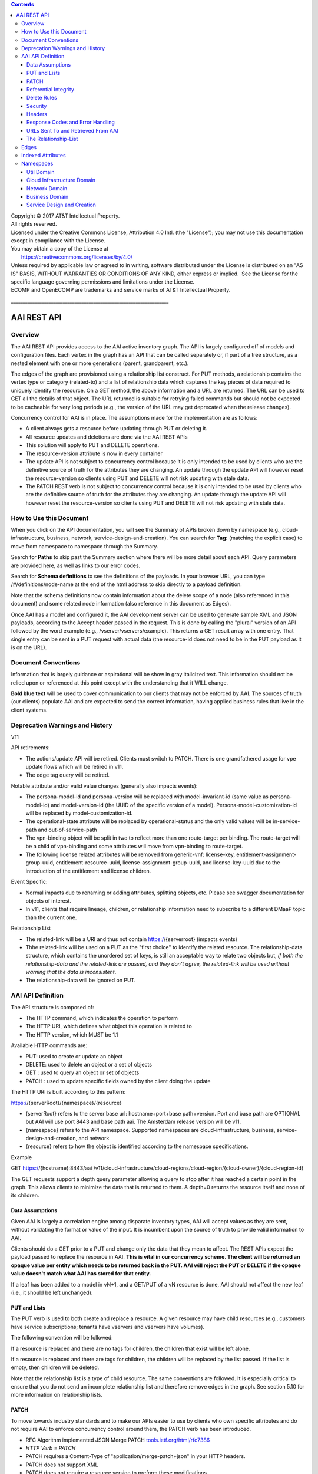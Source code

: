 .. contents::
   :depth: 3
..

| Copyright © 2017 AT&T Intellectual Property.
| All rights reserved.
| Licensed under the Creative Commons License, Attribution 4.0 Intl. 
  (the "License"); you may not use this documentation except in
  compliance with the License.
| You may obtain a copy of the License at
|        https://creativecommons.org/licenses/by/4.0/
| Unless required by applicable law or agreed to in writing, software
  distributed under the License is distributed on an "AS IS" BASIS,
  WITHOUT WARRANTIES OR CONDITIONS OF ANY KIND, either express or
  implied.  See the License for the specific language governing
  permissions and limitations under the License.
| ECOMP and OpenECOMP are trademarks and service marks of AT&T
  Intellectual Property.

\_\_\_\_\_\_\_\_\_\_\_\_\_\_\_\_\_\_\_\_\_\_\_\_\_\_\_\_\_\_\_\_\_\_\_\_\_\_\_\_\_\_\_\_\_\_\_\_\_\_\_\_\_\_\_\_\_\_\_\_\_\_\_\_\_\_\_

AAI REST API
++++++++++++

Overview
========

The AAI REST API provides access to the AAI active inventory graph. The
API is largely configured off of models and configuration files. Each
vertex in the graph has an API that can be called separately or, if part
of a tree structure, as a nested element with one or more generations
(parent, grandparent, etc.).

The edges of the graph are provisioned using a relationship list
construct. For PUT methods, a relationship contains the vertex type or
category (related-to) and a list of relationship data which captures the
key pieces of data required to uniquely identify the resource. On a GET
method, the above information and a URL are returned. The URL can be
used to GET all the details of that object. The URL returned is suitable
for retrying failed commands but should not be expected to be cacheable
for very long periods (e.g., the version of the URL may get deprecated
when the release changes).

Concurrency control for AAI is in place. The assumptions made for the
implementation are as follows:

-  A client always gets a resource before updating through PUT or
   deleting it.

-  All resource updates and deletions are done via the AAI REST APIs

-  This solution will apply to PUT and DELETE operations.

-  The resource-version attribute is now in every container

-  The update API is not subject to concurrency control because it is
   only intended to be used by clients who are the definitive source of
   truth for the attributes they are changing. An update through the
   update API will however reset the resource-version so clients using
   PUT and DELETE will not risk updating with stale data.

-  The PATCH REST verb is not subject to concurrency control because it
   is only intended to be used by clients who are the definitive source
   of truth for the attributes they are changing. An update through the
   update API will however reset the resource-version so clients using
   PUT and DELETE will not risk updating with stale data.

How to Use this Document
========================

When you click on the API documentation, you will see the Summary of
APIs broken down by namespace (e.g., cloud-infrastructure, business,
network, service-design-and-creation). You can search for **Tag:**
(matching the explicit case) to move from namespace to namespace through
the Summary.

Search for **Paths** to skip past the Summary section where there will
be more detail about each API. Query parameters are provided here, as
well as links to our error codes.

Search for **Schema definitions** to see the definitions of the
payloads. In your browser URL, you can type /#/definitions/node-name at
the end of the html address to skip directly to a payload definition.

Note that the schema definitions now contain information about the
delete scope of a node (also referenced in this document) and some
related node information (also reference in this document as Edges).

Once AAI has a model and configured it, the AAI development server can
be used to generate sample XML and JSON payloads, according to the
Accept header passed in the request. This is done by calling the
"plural" version of an API followed by the word example (e.g.,
/vserver/vservers/example). This returns a GET result array with one
entry. That single entry can be sent in a PUT request with actual data
(the resource-id does not need to be in the PUT payload as it is on the
URL).

Document Conventions
====================

Information that is largely guidance or aspirational will be show in
gray italicized text. This information should not be relied upon or
referenced at this point except with the understanding that it WILL
change.

**Bold blue text** will be used to cover communication to our clients
that may not be enforced by AAI. The sources of truth (our clients)
populate AAI and are expected to send the correct information, having
applied business rules that live in the client systems.

Deprecation Warnings and History
================================

V11

API retirements:

-  The actions/update API will be retired. Clients must switch to PATCH.
   There is one grandfathered usage for vpe update flows which will be
   retired in v11.

-  The edge tag query will be retired.

Notable attribute and/or valid value changes (generally also impacts
events):

-  The persona-model-id and persona-version will be replaced with
   model-invariant-id (same value as persona-model-id) and
   model-version-id (the UUID of the specific version of a model).
   Persona-model-customization-id will be replaced by
   model-customization-id.

-  The operational-state attribute will be replaced by
   operational-status and the only valid values will be in-service-path
   and out-of-service-path

-  The vpn-binding object will be split in two to reflect more than one
   route-target per binding. The route-target will be a child of
   vpn-binding and some attributes will move from vpn-binding to
   route-target.

-  The following license related attributes will be removed from
   generic-vnf: license-key, entitlement-assignment-group-uuid,
   entitlement-resource-uuid, license-assignment-group-uuid, and
   license-key-uuid due to the introduction of the entitlement and
   license children.

Event Specific:

-  Normal impacts due to renaming or adding attributes, splitting
   objects, etc. Please see swagger documentation for objects of
   interest.

-  In v11, clients that require lineage, children, or relationship
   information need to subscribe to a different DMaaP topic than the
   current one.

Relationship List

-  The related-link will be a URI and thus not contain
   https://{serverroot} (impacts events)

-  Thhe related-link will be used on a PUT as the "first choice" to
   identify the related resource. The relationship-data structure, which
   contains the unordered set of keys, is still an acceptable way to
   relate two objects but, *if both the relationship-data and the
   related-link are passed, and they don't agree, the related-link will
   be used without warning that the data is inconsistent*.

-  The relationship-data will be ignored on PUT.

AAI API Definition
==================

The API structure is composed of:

-  The HTTP command, which indicates the operation to perform

-  The HTTP URI, which defines what object this operation is related to

-  The HTTP version, which MUST be 1.1

Available HTTP commands are:

-  PUT: used to create or update an object

-  DELETE: used to delete an object or a set of objects

-  GET : used to query an object or set of objects

-  PATCH : used to update specific fields owned by the client doing the
   update

The HTTP URI is built according to this pattern:

https://{serverRoot}/{namespace}/{resource}

-  (serverRoot} refers to the server base url: hostname+port+base
   path+version. Port and base path are OPTIONAL but AAI will use port
   8443 and base path aai. The Amsterdam release version will be v11.

-  {namespace} refers to the API namespace. Supported namespaces are
   cloud-infrastructure, business, service-design-and-creation, and
   network

-  {resource} refers to how the object is identified according to the
   namespace specifications.

Example

GET https://{hostname}:8443/aai
/v11/cloud-infrastructure/cloud-regions/cloud-region/{cloud-owner}/{cloud-region-id}

The GET requests support a depth query parameter allowing a query to
stop after it has reached a certain point in the graph. This allows
clients to minimize the data that is returned to them. A depth=0 returns
the resource itself and none of its children.

Data Assumptions
----------------

Given AAI is largely a correlation engine among disparate inventory
types, AAI will accept values as they are sent, without validating the
format or value of the input. It is incumbent upon the source of truth
to provide valid information to AAI.

Clients should do a GET prior to a PUT and change only the data that
they mean to affect. The REST APIs expect the payload passed to replace
the resource in AAI. **This is vital in our concurrency scheme. The
client will be returned an opaque value per entity which needs to be
returned back in the PUT. AAI will reject the PUT or DELETE if the
opaque value doesn't match what AAI has stored for that entity.**

If a leaf has been added to a model in vN+1, and a GET/PUT of a vN
resource is done, AAI should not affect the new leaf (i.e., it should be
left unchanged).

PUT and Lists
-------------

The PUT verb is used to both create and replace a resource. A given
resource may have child resources (e.g., customers have service
subscriptions; tenants have vservers and vservers have volumes).

The following convention will be followed:

If a resource is replaced and there are no tags for children, the
children that exist will be left alone.

If a resource is replaced and there are tags for children, the children
will be replaced by the list passed. If the list is empty, then children
will be deleted.

Note that the relationship list is a type of child resource. The same
conventions are followed. It is especially critical to ensure that you
do not send an incomplete relationship list and therefore remove edges
in the graph. See section 5.10 for more information on relationship
lists.

PATCH
-----

To move towards industry standards and to make our APIs easier to use by
clients who own specific attributes and do not require AAI to enforce
concurrency control around them, the PATCH verb has been introduced.

-  RFC Algorithm implemented JSON Merge PATCH
   `tools.ietf.org/html/rfc7386 <https://tools.ietf.org/html/rfc7386>`__

-  *HTTP Verb = PATCH*

-  PATCH requires a Content-Type of "application/merge-patch+json" in
   your HTTP headers.

-  PATCH does not support XML

-  PATCH does not require a resource version to preform these
   modifications

-  Clients should only send what they wish to modify and whose value
   they "own"

Example:

PATCH \ `https://<hostname>:8443/aai/v11/network/generic-vnfs/generic-vnf/cscf0001v <https://aai-int1.test.att.com:8443/aai/v7/network/generic-vnfs/generic-vnf/cscf0001v>`__

    {

      "vnf-id": "cscf0001v", This key needs to be here but you cannot
modify the key

      "regional-resource-zone": null,

      "ipv4-oam-address": "1.2.3.4"   

}

This payload would result in the generic-vnf with the vnf-id = cscf0001v
having ipv4-oam-address set to "1.2.3.4" and regional-resource-zone
having its value removed from the database.

Referential Integrity
---------------------

AAI is primarily a view to the relationships between customers,
products, services, physical and virtual components, etc. It stores just
the details it needs to be efficient to its tasks and knows how to get
more details if needed.

As such, a transaction sent to AAI may be refused if would break
referential integrity. The referential integrity rules of AAI are still
evolving as we understand the services and customers that will use us.

AAI uses a graph database on a NoSQL data store. The following are true
for AAI:

-  Some vertices are exposed to the outside world through APIs, others
   are internal to how we store the data (i.e., it may look like one
   resource to our customers but it is expressed as more than one vertex
   in our graph)

-  Vertices that are internal to AAI will be deleted when the parent
   vertex is deleted, if deletion of the parent leaves the child vertex
   orphaned

-  Vertices that are exposed need to be managed using specific rules for
   each vertex.

-  Vertices may have more than just parent/child relationships. One
   example is a vserver, which will be owned by a tenant and used by a
   VNF.

Delete Rules
------------

The following options are available as actions to be take upon deletion
of a resource:

-  ERROR\_IF\_ANY\_EDGES – If the resource being deleted has any edges
   at all, an error should be returned

-  ERROR\_IF\_ANY\_IN\_EDGES – if the resource being deleted has any
   edges that point IN towards it, an error should be returned

-  THIS\_NODE\_ONLY – delete the vertex being requested by first
   deleting its edge to other vertices, but do not delete the other
   vertices. Note, the delete will be rejected if the deletion target
   has DEPENDENT children (e.g., tenants that have vservers)

-  CASCADE\_TO\_CHILDREN – cascade the delete through vertices who have
   a parentOf relationship to the vertex being deleted, as long as the
   vertex is orphaned by the delete of its parent

-  ERROR\_4\_IN\_EDGES\_OR\_CASCADE – error if there are any in edges
   and, if not, cascade to children

Security
--------

All REST APIs must be called using https.

The current release is configured to support BasicAuth. 2-way SSL using
client certificates should be configured for production deployments or
as needed.

Headers
-------

The following will be used for logging and interface diagnostic
purposes.

-  X-FromAppId Unique Application ID assigned to the user of these APIs

-  X-TransactionId Unique ID that identifies an API request

The X-FromAppId will be assigned to each application by the AAI team.
The X-TransactionId must be unique to each transaction within the
context of an X-FromAppId.

OpenECOMP components that call AAI use the Java UUID class to generate
unique ids for X-TransactionId.

The Accept header should be set to either application/json or
application/xml.

+-------------------------------+---------------+
| Client                        | X-FromAppId   |
+===============================+===============+
| Policy                        | Policy        |
+-------------------------------+---------------+
| Master Service Orchestrator   | MSO           |
+-------------------------------+---------------+
| SDN Controller                | SDNC          |
+-------------------------------+---------------+
| Application Controller        | APPC          |
+-------------------------------+---------------+

Response Codes and Error Handling
---------------------------------

HTTP response codes and error codes are described in the API
documentation.

URLs Sent To and Retrieved From AAI
-----------------------------------

AAI receives URLs from clients that point back to that client in order
to get more details about the data sent to AAI. AAI expects the URLs
sent by clients (e.g., self links) to be URL encoded (UTF-8) and AAI
will store them unchanged.

URLs that AAI constructs that point to AAI resources will be returned
URLEncoded (UTF-8) to clients. This affects URLs in relationship lists
and search results.

AAI expects space to be %20, and not plus(+).

The Relationship-List
---------------------

The REST interface does not lend itself to creating more than
parent-child relationships and the backend structure of AAI is a graph.
A goal of AAI is to do as little coding as possible to introduce a new
service into the service design and creation environment.

To that end, we've introduced a relationship-list structure. AAI will
ask its clients to provide certain data in the relationship-list
structure.

Each relationship has a related-to attribute and a list of key/value
pairs. The related-to attribute identifies the node type that the
resource being acted on is to be related to using the data in the
key/value pairs. AAI will encode a set of rules for each resource type
to verify that only valid edges are being made. AAI will keep the name
of the edge itself, the directionality and cardinality, and the edge
attributes within its own logic.

If an attempt is made to add a relationship to a node that doesn't exist
(e.g., from a vserver to a vnf, and the vnf doesn't exist), a unique
message Id (3003) will be returned with a specific error code
(ERR.5.4.6129). Arguments will tell the client which node type was
missing (e.g., generic-vnf) and the key data for that node type
(generic-vnf.vnf-id).

Single relationships can be PUT to the graph in the following way:

https://{serverRoot}/{namespace}/{resource}
/relationship-list/relationship

or

https://{hostname}:8443/aai/v11/cloud-infrastructure/pservers/pserver/pserver-123456789-01/p-interfaces/p-interface/p-interface-name-123456789-01/l-interfaces/l-interface/l-interface-name-123456789-01/relationship-list/relationship

with a payload containing the relationship information.

XML:

<relationship xmlns="http://org.openecomp.aai.inventory/v11">

<related-to>logical-link</related-to>

<relationship-data>

    <relationship-key>logical-link.link-name</relationship-key>

    <relationship-value>logical-link-123456789-01</relationship-value>

</relationship-data>

</relationship>

JSON:

"related-to": "logical-link",

"relationship-data": [

{

    "relationship-key": "logical-link.link-name",

    "relationship-value": " logical-link-123456789-01"

}

]

}

Edges
=====

The following are the properties used for edge definitions. T is true, F
is false

-  From and To are the node types for the ends of the edges.

-  EdgeLabel is the name of the label within the graph.

-  Direction shows the direction of the edge.

-  Multiplicity shows the multiplicity rule between two nodes. This
   helps govern what AAI does when modifying relationships between edges
   using the relationship REST APIs

-  ParentOf indicates whether From is a parent of To.

-  UsesResource specifies whether the From node uses resources of the To
   node, to be able to view the data in the context of "what uses what".

-  hasDelTarget specifies whether to try to delete the To node when the
   From node is deleted.

-  SVC-INFRA (deprecated)

The configuration for different edges supported by the AAI model are
defined in the DbEdgeRules.java class.

Indexed Attributes 
===================

AAI supports query parameters on its indexed attributes.

As an example, if you wanted to GET a tenant by tenant-name, you would
do something like

/aai/vX/cloud-infrastructure/cloud-regions/cloud-region/cloud\_owner\_1/cloud-region\_1/tenants/tenant?tenant-name=value

The properties that are indexed are defined in the aai-schema.

Namespaces
==========

Util Domain
-----------

The util domain is where AAI locates utility functions. There is
currently one utility function, echo, which serves as a ping test that
authenticated authorized clients can call to ensure there is
connectivity with AAI.

The URL for the echo utility is:

https://load-balanced-address:8443/aai/util/echo

If the response is unsuccessful, an error will be returned following the
standard format.

The successful payload returns the X-FromAppId and X-TransactionId sent
by the client.

Successful XML Response Payload
~~~~~~~~~~~~~~~~~~~~~~~~~~~~~~~

<Info>

<responseMessages>

<responseMessage>

<messageId>INF0001</messageId>

<text>Success X-FromAppId=%1 X-TransactionId=%2 (msg=%3) (rc=%4)</text>

<variables>

<variable>XYZ</variable>

<variable>XYZ123</variable>

<variable>Successful health check:OK</variable>

<variable>0.0.0002</variable>

</variables>

</responseMessage>

</responseMessages>

</Info>

Successful JSON Response Payload
~~~~~~~~~~~~~~~~~~~~~~~~~~~~~~~~

{"responseMessages": {"responseMessage": [{

"messageId": "INF0001",

"text": "Success X-FromAppId=%1 X-TransactionId=%2 (msg=%3) (rc=%4)",

"variables": {"variable": [

"XYZ",

"XYZ123",

"Successful health check:OK",

"0.0.0002"

]}

}]}}

Cloud Infrastructure Domain
---------------------------

The Cloud Infrastructure domain (cloud-infrastructure) represents the
assets managed within a cloud infrastructure site. This includes the
physical servers, tenants, vservers and cloud-region.

Network Domain
--------------

The network namespace contains virtual and physical network resources as
well as connection resources such as physical links, logical links, etc.

Business Domain
---------------

The business namespace captures customers, service subscriptions, and
service instances. This domain is immature and will be evolving as
service design and creation starts to gel.

Service Design and Creation
---------------------------

The service design and creation namespace captures data we invented
based on what we thought SDC would eventually provide.

To date, there are only five containers:

1. Service-capabilities capture the pairings of service to resources.

2. Service captures the service model instances and this will be
   deprecated in the future as things mature

3. Models captures model definitions (subgraph definitions using the AAI
   widgets)

4. named-queries capture subgraph definitions that allow different data
   to be retrieved for a given type of asset
